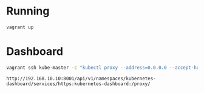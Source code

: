* Running
  #+begin_src bash
  vagrant up
  #+end_src
* Dashboard
  #+begin_src bash
  vagrant ssh kube-master -c "kubectl proxy --address=0.0.0.0 --accept-hosts='^*$'"
  #+end_src
  #+begin_src 
http://192.168.10.10:8001/api/v1/namespaces/kubernetes-dashboard/services/https:kubernetes-dashboard:/proxy/
  #+end_src
